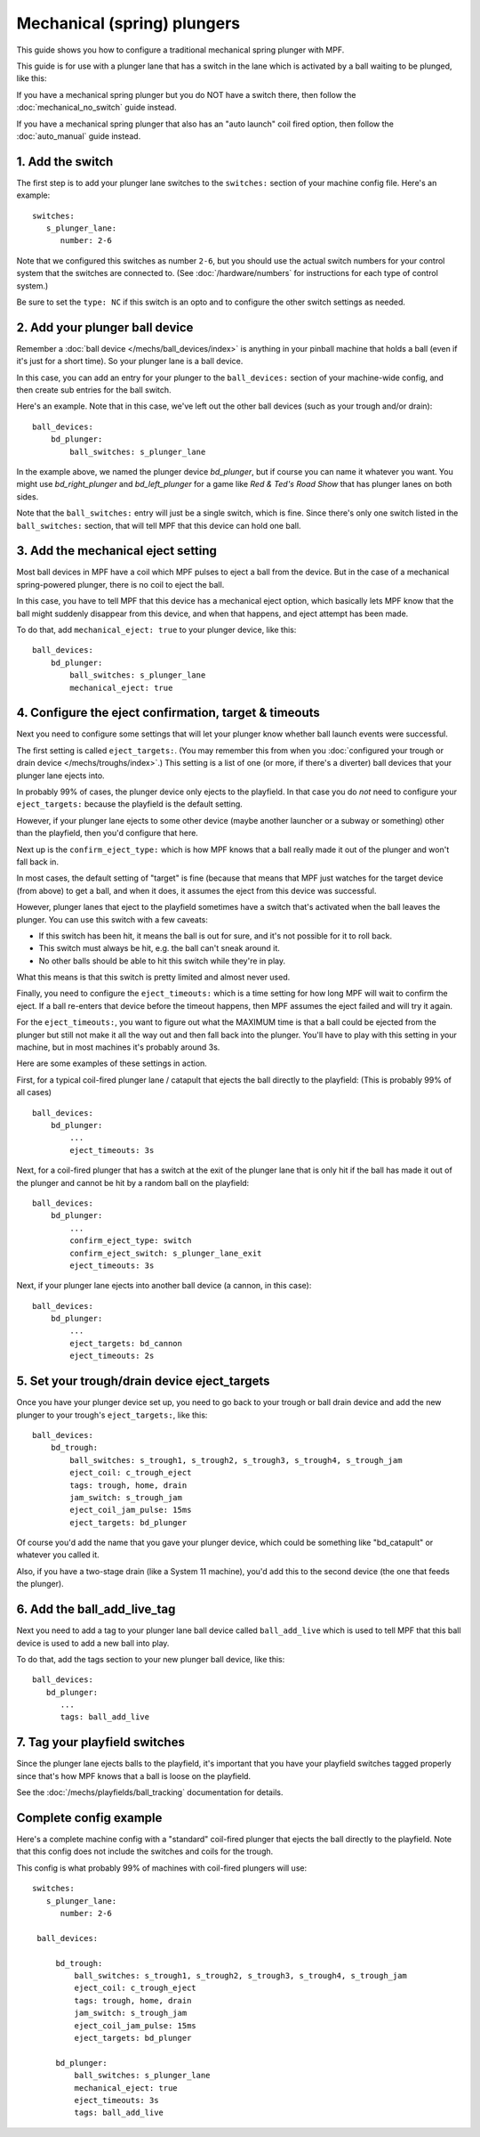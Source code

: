 Mechanical (spring) plungers
============================

This guide shows you how to configure a traditional mechanical spring plunger
with MPF.

This guide is for use with a plunger lane that has a switch in the lane which
is activated by a ball waiting to be plunged, like this:

.. image:: /mechs/images/plunger_with_switch.jpg

If you have a mechanical spring plunger but you do NOT have a switch there,
then follow the :doc:`mechanical_no_switch` guide instead.

If you have a mechanical spring plunger that also has an "auto launch" coil
fired option, then follow the :doc:`auto_manual` guide instead.

1. Add the switch
-----------------

The first step is to add your plunger lane switches to the ``switches:``
section of your machine config file. Here's an example:

::

   switches:
      s_plunger_lane:
         number: 2-6

Note that we configured this switches as number ``2-6``, but
you should use the actual switch numbers for your control system that the switches
are connected to. (See :doc:`/hardware/numbers` for instructions for
each type of control system.)

Be sure to set the ``type: NC`` if this switch is an opto and to configure
the other switch settings as needed.

2. Add your plunger ball device
-------------------------------

Remember a :doc:`ball device </mechs/ball_devices/index>` is anything in your pinball
machine that holds a ball (even if it's just for a short time). So your plunger lane
is a ball device.

In this case, you can add an entry for your plunger to the ``ball_devices:`` section
of your machine-wide config, and then create sub entries for the ball switch.

Here's an example. Note that in this case, we've left out the other ball devices
(such as your trough and/or drain):

::

    ball_devices:
        bd_plunger:
            ball_switches: s_plunger_lane

In the example above, we named the plunger device *bd_plunger*, but if course you can
name it whatever you want. You might use *bd_right_plunger* and
*bd_left_plunger* for a game like *Red & Ted's Road Show* that has plunger
lanes on both sides.

Note that the ``ball_switches:`` entry will just be a single switch, which is fine.
Since there's only one switch listed in the ``ball_switches:`` section, that will tell
MPF that this device can hold one ball.

3. Add the mechanical eject setting
-----------------------------------

Most ball devices in MPF have a coil which MPF pulses to eject a ball from the
device. But in the case of a mechanical spring-powered plunger, there is no
coil to eject the ball.

In this case, you have to tell MPF that this device has a mechanical eject
option, which basically lets MPF know that the ball might suddenly disappear
from this device, and when that happens, and eject attempt has been made.

To do that, add ``mechanical_eject: true`` to your plunger device, like this:

::

    ball_devices:
        bd_plunger:
            ball_switches: s_plunger_lane
            mechanical_eject: true

4. Configure the eject confirmation, target & timeouts
------------------------------------------------------

Next you need to configure some settings that will let your plunger know whether
ball launch events were successful.

The first setting is called ``eject_targets:``. (You may remember this from when
you :doc:`configured your trough or drain device </mechs/troughs/index>`.) This
setting is a list of one (or more, if there's a diverter) ball devices that your
plunger lane ejects into.

In probably 99% of cases, the plunger device only ejects to the playfield. In that
case you do *not* need to configure your ``eject_targets:`` because the playfield is
the default setting.

However, if your plunger lane ejects to some other device (maybe another launcher or
a subway or something) other than the playfield, then you'd configure that here.

Next up is the ``confirm_eject_type:`` which is how MPF knows that a ball really
made it out of the plunger and won't fall back in.

In most cases, the default setting of "target" is fine (because that means that MPF
just watches for the target device (from above) to get a ball, and when it does, it
assumes the eject from this device was successful.

However, plunger lanes that eject to the playfield sometimes have a switch that's
activated when the ball leaves the plunger. You can use this switch with a few
caveats:

* If this switch has been hit, it means the ball is out for sure, and it's not
  possible for it to roll back.
* This switch must always be hit, e.g. the ball can't sneak around it.
* No other balls should be able to hit this switch while they're in play.

What this means is that this switch is pretty limited and almost never used.

Finally, you need to configure the ``eject_timeouts:`` which is a time setting
for how long MPF will wait to confirm the eject. If a ball re-enters that
device before the timeout happens, then MPF assumes the eject failed and will
try it again.

For the ``eject_timeouts:``, you want to figure out what the MAXIMUM time is
that a ball could be ejected from the plunger but still not make it all the
way out and then fall back into the plunger. You'll have to play with this
setting in your machine, but in most machines it's probably around 3s.

Here are some examples of these settings in action.

First, for a typical coil-fired plunger lane / catapult that ejects the ball
directly to the playfield: (This is probably 99% of all cases)

::

    ball_devices:
        bd_plunger:
            ...
            eject_timeouts: 3s

Next, for a coil-fired plunger that has a switch at the exit of the plunger
lane that is only hit if the ball has made it out of the plunger and cannot
be hit by a random ball on the playfield:

::

    ball_devices:
        bd_plunger:
            ...
            confirm_eject_type: switch
            confirm_eject_switch: s_plunger_lane_exit
            eject_timeouts: 3s

Next, if your plunger lane ejects into another ball device (a cannon, in this
case):

::

    ball_devices:
        bd_plunger:
            ...
            eject_targets: bd_cannon
            eject_timeouts: 2s

5. Set your trough/drain device eject_targets
---------------------------------------------

Once you have your plunger device set up, you need to go back to your trough
or ball drain device and add the new plunger to your trough's ``eject_targets:``,
like this:

::

    ball_devices:
        bd_trough:
            ball_switches: s_trough1, s_trough2, s_trough3, s_trough4, s_trough_jam
            eject_coil: c_trough_eject
            tags: trough, home, drain
            jam_switch: s_trough_jam
            eject_coil_jam_pulse: 15ms
            eject_targets: bd_plunger

Of course you'd add the name that you gave your plunger device, which could
be something like "bd_catapult" or whatever you called it.

Also, if you have a two-stage drain (like a System 11 machine), you'd add
this to the second device (the one that feeds the plunger).

6. Add the ball_add_live_tag
----------------------------

Next you need to add a tag to your plunger lane ball device called ``ball_add_live``
which is used to tell MPF that this ball device is used to add a new ball
into play.

To do that, add the tags section to your new plunger ball device, like this:

::

   ball_devices:
      bd_plunger:
         ...
         tags: ball_add_live

7. Tag your playfield switches
------------------------------

Since the plunger lane ejects balls to the playfield, it's important that you
have your playfield switches tagged properly since that's how MPF knows that
a ball is loose on the playfield.

See the :doc:`/mechs/playfields/ball_tracking` documentation for details.

Complete config example
-----------------------

Here's a complete machine config with a "standard" coil-fired plunger that
ejects the ball directly to the playfield. Note that this config does not
include the switches and coils for the trough.

This config is what probably 99% of machines with coil-fired plungers will use:

::

   switches:
      s_plunger_lane:
         number: 2-6

    ball_devices:

        bd_trough:
            ball_switches: s_trough1, s_trough2, s_trough3, s_trough4, s_trough_jam
            eject_coil: c_trough_eject
            tags: trough, home, drain
            jam_switch: s_trough_jam
            eject_coil_jam_pulse: 15ms
            eject_targets: bd_plunger

        bd_plunger:
            ball_switches: s_plunger_lane
            mechanical_eject: true
            eject_timeouts: 3s
            tags: ball_add_live
